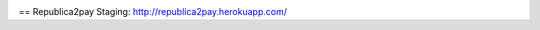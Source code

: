 |Travis|_

.. |Travis| image:: https://secure.travis-ci.org/henrique2010/republica2pay.png
.. _Travis: http://travis-ci.org/henrique2010/republica2pay

== Republica2pay
Staging: http://republica2pay.herokuapp.com/